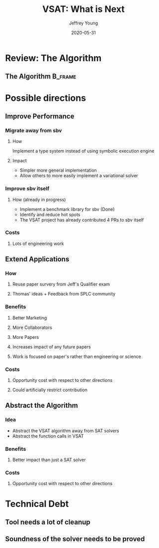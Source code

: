 #+TITLE:     VSAT: What is Next
#+AUTHOR:    Jeffrey Young
#+EMAIL:     youngjef@oregonstate.edu
#+DATE:      2020-05-31
#+DESCRIPTION:
#+KEYWORDS:
#+LANGUAGE:  en
#+OPTIONS:   H:3 TeX:t LaTeX:t skip:nil d:nil todo:t pri:nil tags:not-in-toc
#+BEAMER_FRAME_LEVEL: 2
#+COLUMNS: %40ITEM %10BEAMER_env(Env) %9BEAMER_envargs(Env Args) %4BEAMER_col(Col) %10BEAMER_extra(Extra)
#+latex_header: \AtBeginSection[]{\begin{frame}<beamer>\frametitle{Topic}\tableofcontents[currentsection]\end{frame}}
#+LaTeX_CLASS: beamer
#+LaTeX_CLASS_OPTIONS: [presentation]
#+BEAMER_THEME: boxes
#+INFOJS_OPT: view:nil toc:nil ltoc:t mouse:underline buttons:0 path:https://orgmode.org/org-info.js
#+LATEX_HEADER: \input{header}

* Review: The Algorithm

** The Algorithm                                                    :B_frame:
   :PROPERTIES:
   :BEAMER_env: frame
   :END:
   #+Name: Overview
   #+begin_export latex
    \tikzstyle{na} = [baseline=-.5ex]
    \tikzstyle{every picture}+=[remember picture]

    \begin{itemize}[<+-| alert@+>]
        \item Coriolis acceleration
            \tikz[na] \node[coordinate] (n1) {};
    \end{itemize}

    % Below we mix an ordinary equation with TikZ nodes. Note that we have to
    % adjust the baseline of the nodes to get proper alignment with the rest of
    % the equation.
    \begin{equation*}
    \vec{a}_p = \vec{a}_o+\frac{{}^bd^2}{dt^2}\vec{r} +
            \tikz[baseline]{
                \node[fill=blue!20,anchor=base] (t1)
                {$ 2\vec{\omega}_{ib}\times\frac{{}^bd}{dt}\vec{r}$};
            } +
            \tikz[baseline]{
                \node[fill=red!20, ellipse] (t2)
                {$\vec{\alpha}_{ib}\times\vec{r}$};
            } +
            \tikz[baseline]{
                \node[fill=green!20,anchor=base] (t3)
                {$\vec{\omega}_{ib}\times(\vec{\omega}_{ib}\times\vec{r})$};
            }
    \end{equation*}

    \begin{itemize}[<+-| alert@+>]
        \item Transversal acceleration
            \tikz[na]\node [coordinate] (n2) {};
        \item Centripetal acceleration
            \tikz[na]\node [coordinate] (n3) {};
    \end{itemize}

    % Now it's time to draw some edges between the global nodes. Note that we
    % have to apply the 'overlay' style.
    \begin{tikzpicture}[overlay]
            \path[->]<1-> (n1) edge [bend left] (t1);
            \path[->]<2-> (n2) edge [bend right] (t2);
            \path[->]<3-> (n3) edge [out=0, in=-90] (t3);
    \end{tikzpicture}
   #+end_export


* Possible directions

** Improve Performance

*** Migrate away from sbv

**** How
     Implement a type system instead of using symbolic execution engine

**** Impact
     - Simpler more general implementation
     - Allow others to more easily implement a variational solver


*** Improve sbv itself

**** How (already in progress)
     - Implement a benchmark library for sbv (Done)
     - Identify and reduce hot spots
     - The VSAT project has already contributed 4 PRs to sbv itself


*** Costs

**** Lots of engineering work

** Extend Applications

*** How

**** Reuse paper survery from Jeff's Qualifier exam

**** Thomas' ideas + Feedback from SPLC community

*** Benefits

**** Better Marketing

**** More Collaborators

**** More Papers

**** Increases impact of any future papers

**** Work is focused on paper's rather than engineering or science

*** Costs

**** Opportunity cost with respect to other directions

**** Could artificially restrict contribution

** Abstract the Algorithm

*** Idea
    - Abstract the VSAT algorithm away from SAT solvers
    - Abstract the function calls in VSAT


*** Benefits

**** Better impact than just a SAT solver

*** Costs

**** Opportunity cost with respect to other directions

* Technical Debt

** Tool needs a lot of cleanup

** Soundness of the solver needs to be proved
